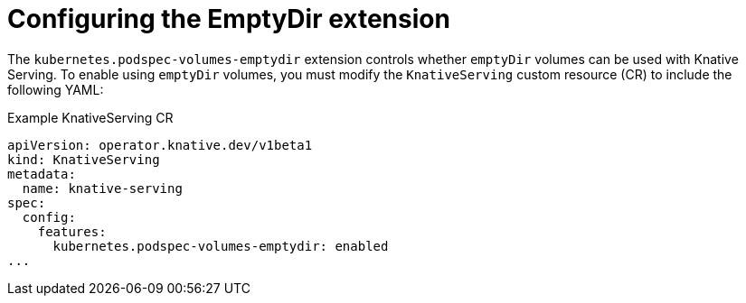 // Module included in the following assemblies:
//
// * serverless/knative-serving/config-applications/serverless-configuration.adoc

:_content-type: REFERENCE
[id="serverless-config-emptydir_{context}"]
= Configuring the EmptyDir extension
// should probably be a procedure doc, but this is out of scope for the abstracts PR

The `kubernetes.podspec-volumes-emptydir` extension controls whether `emptyDir` volumes can be used with Knative Serving. To enable using `emptyDir` volumes, you must modify the `KnativeServing` custom resource (CR) to include the following YAML:

.Example KnativeServing CR
[source,yaml]
----
apiVersion: operator.knative.dev/v1beta1
kind: KnativeServing
metadata:
  name: knative-serving
spec:
  config:
    features:
      kubernetes.podspec-volumes-emptydir: enabled
...
----
